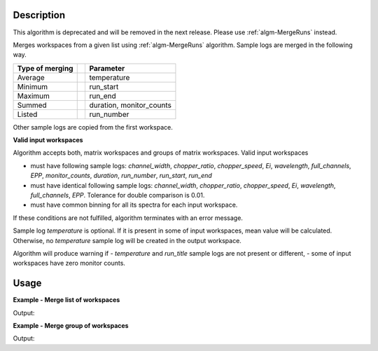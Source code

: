 .. algorithm::

.. summary::

.. relatedalgorithms::

.. properties::

Description
-----------

This algorithm is deprecated and will be removed in the next release. Please use :ref:`algm-MergeRuns` instead.

Merges workspaces from a given list using :ref:`algm-MergeRuns` algorithm. Sample logs are merged in the following way.

+---------++-------------------------------+
| Type of || Parameter                     |
| merging ||                               |
+=========++===============================+
| Average || temperature                   |
+---------++-------------------------------+
| Minimum || run_start                     |
+---------++-------------------------------+
| Maximum || run_end                       |
+---------++-------------------------------+
| Summed  || duration, monitor_counts      |
+---------++-------------------------------+
| Listed  || run_number                    |
+---------++-------------------------------+

Other sample logs are copied from the first workspace.

**Valid input workspaces**

Algorithm accepts both, matrix workspaces and groups of matrix workspaces. Valid input workspaces

- must have following sample logs: *channel_width*, *chopper_ratio*, *chopper_speed*, *Ei*, *wavelength*, *full_channels*, *EPP*, *monitor_counts*, *duration*, *run_number*, *run_start*, *run_end*
- must have identical following sample logs: *channel_width*, *chopper_ratio*, *chopper_speed*, *Ei*, *wavelength*, *full_channels*, *EPP*. Tolerance for double comparison is 0.01.
- must have common binning for all its spectra for each input workspace.

If these conditions are not fulfilled, algorithm terminates with an error message.

Sample log *temperature* is optional. If it is present in some of input workspaces, mean value will be calculated. Otherwise, no *temperature* sample log will be created in the output workspace.

Algorithm will produce warning if 
- *temperature* and *run_title* sample logs are not present or different,
- some of input workspaces have zero monitor counts.

Usage
-----

**Example - Merge list of workspaces**

.. testcode:: ExTOFTOFMergeRuns2ws

    ws1 = LoadMLZ(Filename='TOFTOFTestdata.nxs')
    ws2 = LoadMLZ(Filename='TOFTOFTestdata.nxs')

    # change sample logs for a second workspace, not needed for real workspaces
    AddSampleLog(ws1, 'temperature', str(294.14), 'Number')
    lognames = 'temperature,run_start,run_end,monitor_counts,run_number'
    logvalues = '296.16,2013-07-28T11:32:19+0053,2013-07-28T12:32:19+0053,145145,TOFTOFTestdata2'
    AddSampleLogMultiple(ws2, lognames, logvalues)

    # Input = list of workspaces
    ws3 = TOFTOFMergeRuns('ws1,ws2')

    # Temperature 
    print("Temperature of experiment for 1st workspace (in K): {}".format(ws1.getRun().getLogData('temperature').value))
    print("Temperature of experiment for 2nd workspace (in K): {}".format(ws2.getRun().getLogData('temperature').value))
    print("Temperature of experiment for merged workspaces = average over workspaces (in K): {}".format( ws3.getRun().getLogData('temperature').value))

    # Duration
    print("Duration of experiment for 1st workspace (in s): {}".format(ws1.getRun().getLogData('duration').value))
    print("Duration of experiment for 2nd workspace (in s): {}".format(ws2.getRun().getLogData('duration').value))
    print("Duration of experiment for merged workspaces = sum of all durations (in s): {}".format(ws3.getRun().getLogData('duration').value))

    # Run start 
    print("Start of experiment for 1st workspace: {}".format(ws1.getRun().getLogData('run_start').value))
    print("Start of experiment for 2nd workspace: {}".format(ws2.getRun().getLogData('run_start').value))
    print("Start of experiment for merged workspaces = miminum of all workspaces: {}".format(ws3.getRun().getLogData('run_start').value))

    # Run end 
    print("End of experiment for 1st workspace: {}".format(ws1.getRun().getLogData('run_end').value))
    print("End of experiment for 2nd workspace: {}".format(ws2.getRun().getLogData('run_end').value))
    print("End of experiment for merged workspaces = maximum of all workspaces: {}".format(ws3.getRun().getLogData('run_end').value))
    
    # Run number 
    print("Run number for 1st workspace: {}".format(ws1.getRun().getLogData('run_number').value))
    print("Run number for 2nd workspace: {}".format(ws2.getRun().getLogData('run_number').value))
    print("Run number for merged workspaces = list of all workspaces: {}".format(ws3.getRun().getLogData('run_number').value))
 
    # Monitor counts
    print("Monitor counts for 1st workspace: {:.0f}".format(ws1.getRun().getLogData('monitor_counts').value))
    print("Monitor counts for 2nd workspace: {:.0f}".format(ws2.getRun().getLogData('monitor_counts').value))
    print("Monitor counts for merged workspaces = sum over all workspaces: {:.0f}".format(ws3.getRun().getLogData('monitor_counts').value))
   

Output:

.. testoutput:: ExTOFTOFMergeRuns2ws

    Temperature of experiment for 1st workspace (in K): 294.14
    Temperature of experiment for 2nd workspace (in K): 296.16
    Temperature of experiment for merged workspaces = average over workspaces (in K): 295.15
    Duration of experiment for 1st workspace (in s): 3601
    Duration of experiment for 2nd workspace (in s): 3601
    Duration of experiment for merged workspaces = sum of all durations (in s): 7202
    Start of experiment for 1st workspace: 2013-07-28T10:32:19+0053
    Start of experiment for 2nd workspace: 2013-07-28T11:32:19+0053
    Start of experiment for merged workspaces = miminum of all workspaces: 2013-07-28T10:32:19+0053
    End of experiment for 1st workspace: 2013-07-28T11:32:20+0053
    End of experiment for 2nd workspace: 2013-07-28T12:32:19+0053
    End of experiment for merged workspaces = maximum of all workspaces: 2013-07-28T12:32:19+0053
    Run number for 1st workspace: TOFTOFTestdata
    Run number for 2nd workspace: TOFTOFTestdata2
    Run number for merged workspaces = list of all workspaces: ['TOFTOFTestdata', 'TOFTOFTestdata2']
    Monitor counts for 1st workspace: 136935
    Monitor counts for 2nd workspace: 145145
    Monitor counts for merged workspaces = sum over all workspaces: 282080    

**Example - Merge group of workspaces**

.. testcode:: ExTOFTOFMergeRunsGroup

    ws1 = LoadMLZ(Filename='TOFTOFTestdata.nxs')
    ws2 = LoadMLZ(Filename='TOFTOFTestdata.nxs')

    # change sample logs for a second workspace, not needed for real workspaces
    AddSampleLog(ws1, 'temperature', str(294.14), 'Number')
    lognames = 'temperature,run_start,run_end,monitor_counts,run_number'
    logvalues = '296.16,2013-07-28T11:32:19+0053,2013-07-28T12:32:19+0053,145145,TOFTOFTestdata2'
    AddSampleLogMultiple(ws2, lognames, logvalues)

    group=GroupWorkspaces('ws1,ws2')
    groupmerged=TOFTOFMergeRuns(group)

    print("Monitor counts for 1st workspace: {:.0f}".format(ws1.getRun().getLogData('monitor_counts').value))
    print("Monitor counts for 2nd workspace: {:.0f}".format(ws2.getRun().getLogData('monitor_counts').value))
    print("Monitor counts for merged workspaces = sum over all workspaces: {:.0f}".format(groupmerged.getRun().getLogData('monitor_counts').value))

Output:

.. testoutput:: ExTOFTOFMergeRunsGroup

    Monitor counts for 1st workspace: 136935
    Monitor counts for 2nd workspace: 145145
    Monitor counts for merged workspaces = sum over all workspaces: 282080

.. categories::

.. sourcelink::

  


